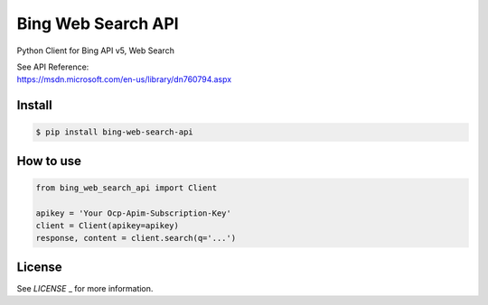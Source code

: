 Bing Web Search API
==========================
| Python Client for Bing API v5, Web Search

|travis| |coverage|

| See API Reference:
| https://msdn.microsoft.com/en-us/library/dn760794.aspx


Install
----------------

.. code-block:: console

    $ pip install bing-web-search-api


How to use
----------------

.. code-block:: python

    from bing_web_search_api import Client

    apikey = 'Your Ocp-Apim-Subscription-Key'
    client = Client(apikey=apikey)
    response, content = client.search(q='...')


License
----------------
See `LICENSE` _ for more information.

.. _LICENSE: https://github.com/h-kanazawa/bing-web-search-api/blob/master/LICENSE

.. |travis| image:: https://img.shields.io/travis/h-kanazawa/bing-web-search-api.svg?branch=master&style=flat
  :target: https://travis-ci.org/h-kanazawa/bing-web-search-api
.. |coverage| image:: https://coveralls.io/repos/github/h-kanazawa/bing-web-search-api/badge.svg?branch=master&style=flat
  :target: https://coveralls.io/github/h-kanazawa/bing-web-search-api?branch=master
